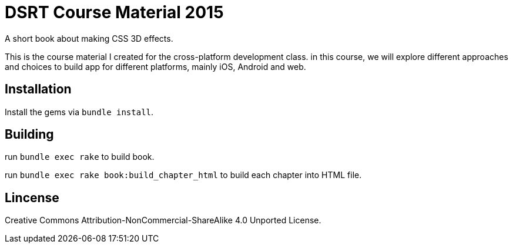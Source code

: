 = DSRT Course Material 2015

A short book about making CSS 3D effects.

This is the course material I created for the cross-platform development class. in this course, we will explore different approaches and choices to build app for different platforms, mainly iOS, Android and web.

== Installation

Install the gems via `bundle install`.

== Building

run `bundle exec rake` to build book.

run `bundle exec rake book:build_chapter_html` to build each chapter into HTML file.

== Lincense

Creative Commons Attribution-NonCommercial-ShareAlike 4.0 Unported License.

